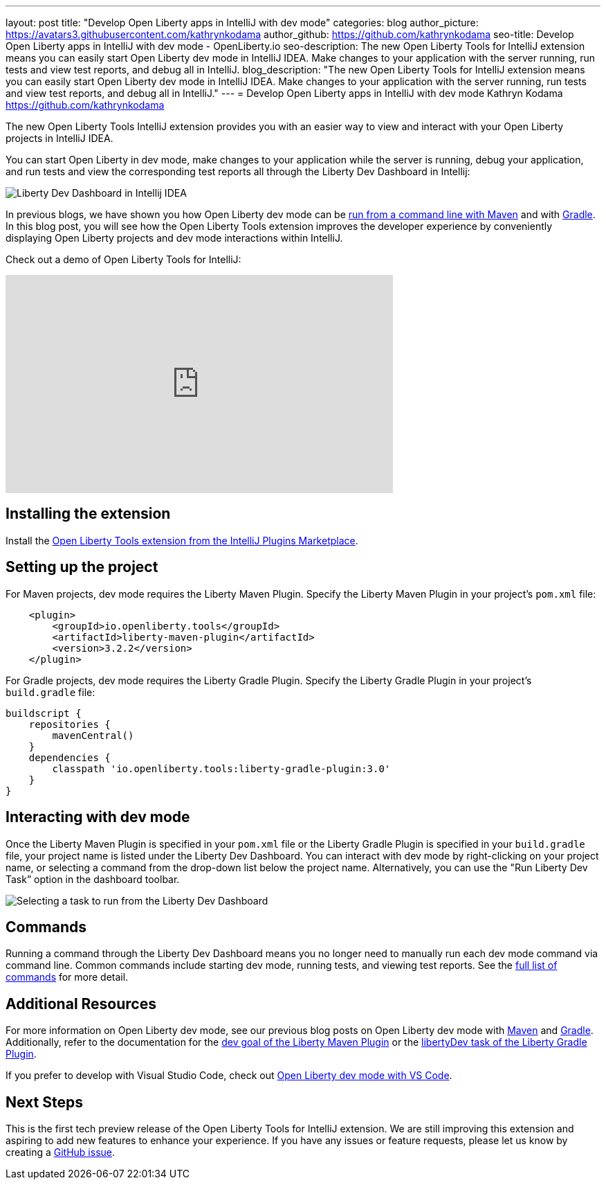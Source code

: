 ---
layout: post
title: "Develop Open Liberty apps in IntelliJ with dev mode"
categories: blog
author_picture: https://avatars3.githubusercontent.com/kathrynkodama
author_github: https://github.com/kathrynkodama
seo-title: Develop Open Liberty apps in IntelliJ with dev mode - OpenLiberty.io
seo-description: The new Open Liberty Tools for IntelliJ extension means you can easily start Open Liberty dev mode in IntelliJ IDEA. Make changes to your application with the server running, run tests and view test reports, and debug all in IntelliJ. 
blog_description: "The new Open Liberty Tools for IntelliJ extension means you can easily start Open Liberty dev mode in IntelliJ IDEA. Make changes to your application with the server running, run tests and view test reports, and debug all in IntelliJ."
---
= Develop Open Liberty apps in IntelliJ with dev mode
Kathryn Kodama <https://github.com/kathrynkodama>

The new Open Liberty Tools IntelliJ extension provides you with an easier way to view and interact with your Open Liberty projects in IntelliJ IDEA.  

You can start Open Liberty in dev mode, make changes to your application while the server is running, debug your application, and run tests and view the corresponding test reports all through the Liberty Dev Dashboard in Intellij:

[.img_border_light]
image::/img/blog/intellij-dev-dashboard.png[Liberty Dev Dashboard in Intellij IDEA]

In previous blogs, we have shown you how Open Liberty dev mode can be https://openliberty.io/blog/2019/10/22/liberty-dev-mode.html[run from a command line with Maven] and with https://openliberty.io/blog/2020/03/11/gradle-dev-mode-open-liberty.html[Gradle].  In this blog post, you will see how the Open Liberty Tools extension improves the developer experience by conveniently displaying Open Liberty projects and dev mode interactions within IntelliJ.  

Check out a demo of Open Liberty Tools for IntelliJ:
++++
<iframe width="560" height="315" src="https://www.youtube.com/embed/GIIhtdXwJ9A" frameborder="0" allow="accelerometer; autoplay; encrypted-media; gyroscope; picture-in-picture" allowfullscreen></iframe>
++++

== Installing the extension

Install the https://plugins.jetbrains.com/plugin/14856-open-liberty-tools[Open Liberty Tools extension from the IntelliJ Plugins Marketplace].

== Setting up the project

For Maven projects, dev mode requires the Liberty Maven Plugin. Specify the Liberty Maven Plugin in your project’s `pom.xml` file:
[source,xml]
----
    <plugin>
        <groupId>io.openliberty.tools</groupId>
        <artifactId>liberty-maven-plugin</artifactId>
        <version>3.2.2</version>
    </plugin>
----

For Gradle projects, dev mode requires the Liberty Gradle Plugin. Specify the Liberty Gradle Plugin in your project’s `build.gradle` file:
[source,groovy]
----
buildscript {
    repositories {
        mavenCentral()
    }
    dependencies {
        classpath 'io.openliberty.tools:liberty-gradle-plugin:3.0'
    }
}
----

== Interacting with dev mode

Once the Liberty Maven Plugin is specified in your `pom.xml` file or the Liberty Gradle Plugin is specified in your `build.gradle` file, your project name is listed under the Liberty Dev Dashboard.  You can interact with dev mode by right-clicking on your project name, or selecting a command from the drop-down list below the project name.  Alternatively, you can use the "Run Liberty Dev Task” option in the dashboard toolbar.
[.img_border_light]
image::/img/blog/olt-intellij-dashboard.gif[Selecting a task to run from the Liberty Dev Dashboard]

== Commands

Running a command through the Liberty Dev Dashboard means you no longer need to manually run each dev mode command via command line.  Common commands include starting dev mode, running tests, and viewing test reports. See the https://github.com/OpenLiberty/open-liberty-tools-intellij#commands[full list of commands] for more detail.

== Additional Resources

For more information on Open Liberty dev mode, see our previous blog posts on Open Liberty dev mode with https://openliberty.io/blog/2019/10/22/liberty-dev-mode.html[Maven] and https://openliberty.io/blog/2020/03/11/gradle-dev-mode-open-liberty.html[Gradle].  Additionally, refer to the documentation for the https://github.com/OpenLiberty/ci.maven/blob/master/docs/dev.md#dev[dev goal of the Liberty Maven Plugin] or the  https://github.com/OpenLiberty/ci.gradle/blob/master/docs/libertyDev.md#libertydev-task[libertyDev task of the Liberty Gradle Plugin].

If you prefer to develop with Visual Studio Code, check out https://openliberty.io/blog/2019/11/13/liberty-dev-mode-vscode.html[Open Liberty dev mode with VS Code].

== Next Steps

This is the first tech preview release of the Open Liberty Tools for IntelliJ extension. We are still improving this extension and aspiring to add new features to enhance your experience.  If you have any issues or feature requests, please let us know by creating a https://github.com/OpenLiberty/open-liberty-tools-intellij/issues[GitHub issue].